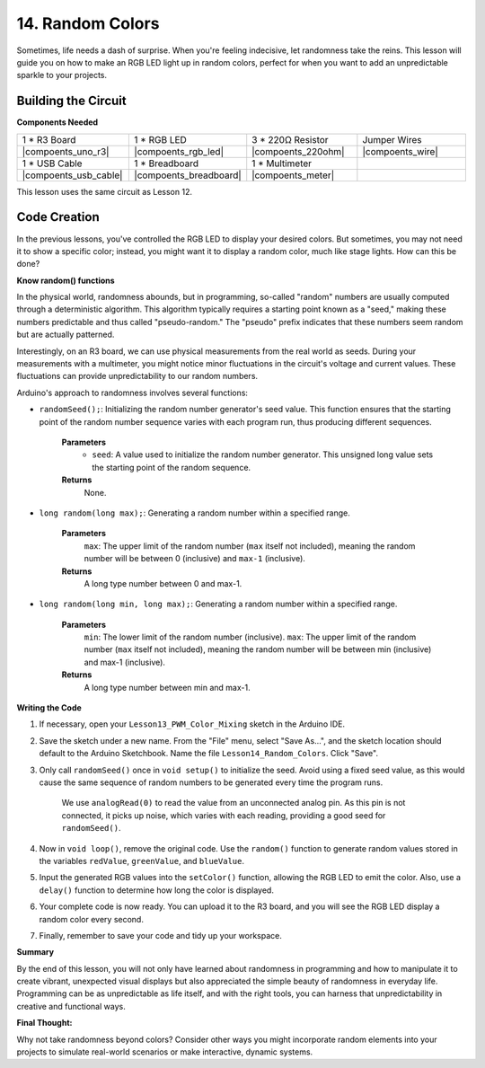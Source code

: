 14. Random Colors
======================

Sometimes, life needs a dash of surprise. When you're feeling indecisive, let randomness take the reins. This lesson will guide you on how to make an RGB LED light up in random colors, perfect for when you want to add an unpredictable sparkle to your projects.

Building the Circuit
-----------------------

**Components Needed**

.. list-table:: 
   :widths: 25 25 25 25
   :header-rows: 0

   * - 1 * R3 Board
     - 1 * RGB LED
     - 3 * 220Ω Resistor
     - Jumper Wires
   * - |compoents_uno_r3| 
     - |compoents_rgb_led| 
     - |compoents_220ohm| 
     - |compoents_wire| 
   * - 1 * USB Cable
     - 1 * Breadboard
     - 1 * Multimeter
     -
   * - |compoents_usb_cable| 
     - |compoents_breadboard| 
     - |compoents_meter|
     -
     
This lesson uses the same circuit as Lesson 12.

.. image:: img/6_mix_color_bb_4.png
    :width: 600
    :align: center

Code Creation
-------------------

In the previous lessons, you've controlled the RGB LED to display your desired colors. But sometimes, you may not need it to show a specific color; instead, you might want it to display a random color, much like stage lights. How can this be done?

**Know random() functions**

In the physical world, randomness abounds, but in programming, so-called "random" numbers are usually computed through a deterministic algorithm. This algorithm typically requires a starting point known as a "seed," making these numbers predictable and thus called "pseudo-random." The "pseudo" prefix indicates that these numbers seem random but are actually patterned.

Interestingly, on an R3 board, we can use physical measurements from the real world as seeds. During your measurements with a multimeter, you might notice minor fluctuations in the circuit's voltage and current values. These fluctuations can provide unpredictability to our random numbers.

Arduino's approach to randomness involves several functions:

* ``randomSeed();``: Initializing the random number generator's seed value. This function ensures that the starting point of the random number sequence varies with each program run, thus producing different sequences. 

    **Parameters**
        * ``seed``: A value used to initialize the random number generator. This unsigned long value sets the starting point of the random sequence.
    **Returns**
        None.

* ``long random(long max);``: Generating a random number within a specified range.

    **Parameters**
        ``max``: The upper limit of the random number (``max`` itself not included), meaning the random number will be between 0 (inclusive) and ``max-1`` (inclusive).
    
    **Returns**
        A long type number between 0 and max-1.

* ``long random(long min, long max);``: Generating a random number within a specified range.

    **Parameters**
        ``min``: The lower limit of the random number (inclusive).
        ``max``: The upper limit of the random number (``max`` itself not included), meaning the random number will be between min (inclusive) and max-1 (inclusive).
    
    **Returns**
        A long type number between min and max-1.

**Writing the Code**

1. If necessary, open your ``Lesson13_PWM_Color_Mixing`` sketch in the Arduino IDE.

2. Save the sketch under a new name. From the "File" menu, select "Save As...", and the sketch location should default to the Arduino Sketchbook. Name the file ``Lesson14_Random_Colors``. Click "Save".

3. Only call ``randomSeed()`` once in ``void setup()`` to initialize the seed. Avoid using a fixed seed value, as this would cause the same sequence of random numbers to be generated every time the program runs.

    We use ``analogRead(0)`` to read the value from an unconnected analog pin. As this pin is not connected, it picks up noise, which varies with each reading, providing a good seed for ``randomSeed()``.

.. code-block:: Arduino
    :emphasize-lines: 9

    void setup() {
        // Set up code to run once:
        pinMode(9, OUTPUT);   // Set Blue pin of RGB LED as output
        pinMode(10, OUTPUT);  // Set Green pin of RGB LED as output
        pinMode(11, OUTPUT);  // Set Red pin of RGB LED as output
            
        // Initialize random seed based on an unconnected analog pin
        // This ensures a different sequence of random numbers on each reset
        randomSeed(analogRead(0));
    }

4. Now in ``void loop()``, remove the original code. Use the ``random()`` function to generate random values stored in the variables ``redValue``, ``greenValue``, and ``blueValue``.

.. code-block:: Arduino
    :emphasize-lines: 3-5

    void loop(){
        // Generate random values for each color component
        int redValue = random(0, 256);   // Random value between 0 and 255
        int greenValue = random(0, 256); // Random value between 0 and 255
        int blueValue = random(0, 256);  // Random value between 0 and 255
    }

5. Input the generated RGB values into the ``setColor()`` function, allowing the RGB LED to emit the color. Also, use a ``delay()`` function to determine how long the color is displayed.


.. code-block:: Arduino
    :emphasize-lines: 8,9

    void loop() {
        // Generate random values for each color component between 0 and 255
        int redValue = random(0, 256);    // Generate a random red value
        int greenValue = random(0, 256);  // Generate a random green value
        int blueValue = random(0, 256);   // Generate a random blue value

        // Apply the random color values to the RGB LED
        setColor(redValue, greenValue, blueValue);
        delay(1000);  // Wait for 1 second
    }


6. Your complete code is now ready. You can upload it to the R3 board, and you will see the RGB LED display a random color every second.

.. code-block:: Arduino
    :emphasize-lines: 19,20

    void setup() {
        // put your setup code here, to run once:
        pinMode(9, OUTPUT);   // Set Blue pin of RGB LED as output
        pinMode(10, OUTPUT);  // Set Green pin of RGB LED as output
        pinMode(11, OUTPUT);  // Set Red pin of RGB LED as output
        
        // Initialize random seed based on an unconnected analog pin
        // This ensures a different sequence of random numbers on each reset
        randomSeed(analogRead(0));
    }

    void loop() {
        // Generate random values for each color component between 0 and 255
        int redValue = random(0, 256);    // Generate a random red value
        int greenValue = random(0, 256);  // Generate a random green value
        int blueValue = random(0, 256);   // Generate a random blue value

        // Apply the random color values to the RGB LED
        setColor(redValue, greenValue, blueValue);
        delay(1000);  // Wait for 1 second
    }

    // Function to set the color of the RGB LED
    void setColor(int red, int green, int blue) {
        // Write PWM value for red, green, and blue to the RGB LED
        analogWrite(11, red);
        analogWrite(10, green);
        analogWrite(9, blue);
    }

7. Finally, remember to save your code and tidy up your workspace.

**Summary**

By the end of this lesson, you will not only have learned about randomness in programming and how to manipulate it to create vibrant, unexpected visual displays but also appreciated the simple beauty of randomness in everyday life. Programming can be as unpredictable as life itself, and with the right tools, you can harness that unpredictability in creative and functional ways.

**Final Thought:**

Why not take randomness beyond colors? Consider other ways you might incorporate random elements into your projects to simulate real-world scenarios or make interactive, dynamic systems.